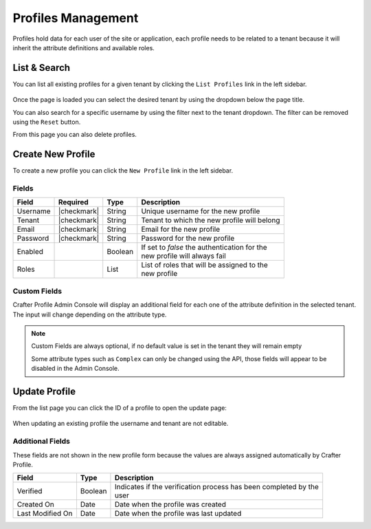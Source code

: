 .. .. include:: /includes/unicode-checkmark.rst

.. _profile-admin-profiles:

===================
Profiles Management
===================

Profiles hold data for each user of the site or application, each profile needs to be related to
a tenant because it will inherit the attribute definitions and available roles.

-------------
List & Search
-------------

You can list all existing profiles for a given tenant by clicking the ``List Profiles`` link in the
left sidebar.

.. figure:: /_static/images/profile-admin/profiles-list.png
  :align: center

Once the page is loaded you can select the desired tenant by using the dropdown below
the page title.

You can also search for a specific username by using the filter next to the tenant dropdown. The
filter can be removed using the ``Reset`` button.

From this page you can also delete profiles.

------------------
Create New Profile
------------------

To create a new profile you can click the ``New Profile`` link in the left sidebar.

.. figure:: /_static/images/profile-admin/profiles-new.png
  :align: center

^^^^^^
Fields
^^^^^^

+-----------------------+-------------+---------+------------------------------------------------+
| Field                 | Required    | Type    |  Description                                   |
+=======================+=============+=========+================================================+
| Username              | |checkmark| | String  || Unique username for the new profile           |
+-----------------------+-------------+---------+------------------------------------------------+
| Tenant                | |checkmark| | String  || Tenant to which the new profile will belong   |
+-----------------------+-------------+---------+------------------------------------------------+
| Email                 | |checkmark| | String  || Email for the new profile                     |
+-----------------------+-------------+---------+------------------------------------------------+
| Password              | |checkmark| | String  || Password for the new profile                  |
+-----------------------+-------------+---------+------------------------------------------------+
| Enabled               |             | Boolean || If set to `false` the authentication for the  |
|                       |             |         || new profile will always fail                  |
+-----------------------+-------------+---------+------------------------------------------------+
| Roles                 |             | List    || List of roles that will be assigned to the    |
|                       |             |         || new profile                                   |
+-----------------------+-------------+---------+------------------------------------------------+

^^^^^^^^^^^^^
Custom Fields
^^^^^^^^^^^^^

Crafter Profile Admin Console will display an additional field for each one of the attribute
definition in the selected tenant. The input will change depending on the attribute type.

.. NOTE::
  Custom Fields are always optional, if no default value is set in the tenant they will remain empty
  
  Some attribute types such as ``Complex`` can only be changed using the API, those fields will
  appear to be disabled in the Admin Console.

--------------
Update Profile
--------------

From the list page you can click the ID of a profile to open the update page:

.. figure:: /_static/images/profile-admin/profiles-update.png
  :align: center

When updating an existing profile the username and tenant are not editable.

^^^^^^^^^^^^^^^^^
Additional Fields
^^^^^^^^^^^^^^^^^

These fields are not shown in the new profile form because the values are always assigned
automatically by Crafter Profile.

+------------------+---------+-------------------------------------------------------------------+
| Field            | Type    |  Description                                                      |
+==================+=========+===================================================================+
| Verified         | Boolean || Indicates if the verification process has been completed by the  |
|                  |         || user                                                             |
+------------------+---------+-------------------------------------------------------------------+
| Created On       | Date    || Date when the profile was created                                |
+------------------+---------+-------------------------------------------------------------------+
| Last Modified On | Date    || Date when the profile was last updated                           |
+------------------+---------+-------------------------------------------------------------------+

